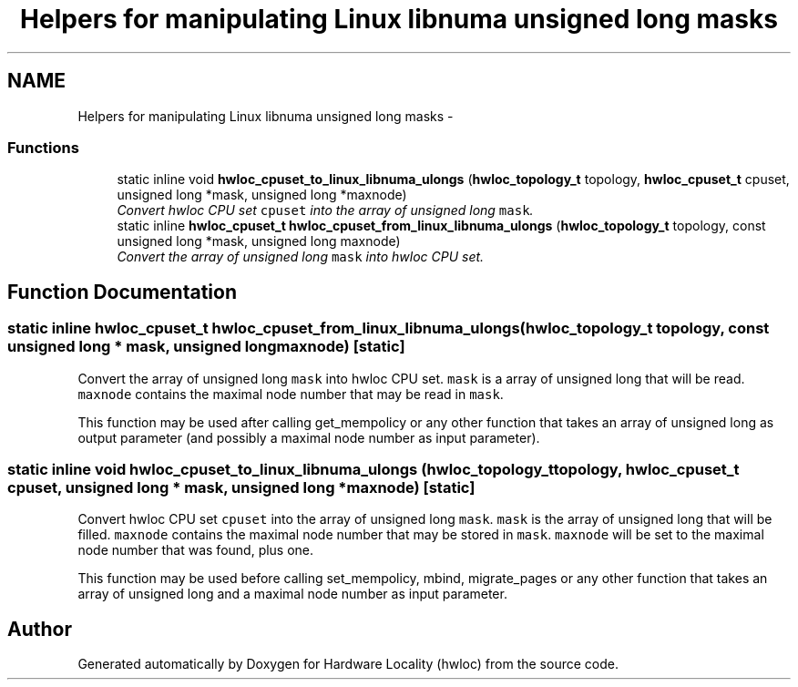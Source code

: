 .TH "Helpers for manipulating Linux libnuma unsigned long masks" 3 "24 Nov 2009" "Version 0.9.3rc1" "Hardware Locality (hwloc)" \" -*- nroff -*-
.ad l
.nh
.SH NAME
Helpers for manipulating Linux libnuma unsigned long masks \- 
.SS "Functions"

.in +1c
.ti -1c
.RI "static inline void \fBhwloc_cpuset_to_linux_libnuma_ulongs\fP (\fBhwloc_topology_t\fP topology, \fBhwloc_cpuset_t\fP cpuset, unsigned long *mask, unsigned long *maxnode)"
.br
.RI "\fIConvert hwloc CPU set \fCcpuset\fP into the array of unsigned long \fCmask\fP. \fP"
.ti -1c
.RI "static inline \fBhwloc_cpuset_t\fP \fBhwloc_cpuset_from_linux_libnuma_ulongs\fP (\fBhwloc_topology_t\fP topology, const unsigned long *mask, unsigned long maxnode)"
.br
.RI "\fIConvert the array of unsigned long \fCmask\fP into hwloc CPU set. \fP"
.in -1c
.SH "Function Documentation"
.PP 
.SS "static inline \fBhwloc_cpuset_t\fP hwloc_cpuset_from_linux_libnuma_ulongs (\fBhwloc_topology_t\fP topology, const unsigned long * mask, unsigned long maxnode)\fC [static]\fP"
.PP
Convert the array of unsigned long \fCmask\fP into hwloc CPU set. \fCmask\fP is a array of unsigned long that will be read. \fCmaxnode\fP contains the maximal node number that may be read in \fCmask\fP.
.PP
This function may be used after calling get_mempolicy or any other function that takes an array of unsigned long as output parameter (and possibly a maximal node number as input parameter). 
.SS "static inline void hwloc_cpuset_to_linux_libnuma_ulongs (\fBhwloc_topology_t\fP topology, \fBhwloc_cpuset_t\fP cpuset, unsigned long * mask, unsigned long * maxnode)\fC [static]\fP"
.PP
Convert hwloc CPU set \fCcpuset\fP into the array of unsigned long \fCmask\fP. \fCmask\fP is the array of unsigned long that will be filled. \fCmaxnode\fP contains the maximal node number that may be stored in \fCmask\fP. \fCmaxnode\fP will be set to the maximal node number that was found, plus one.
.PP
This function may be used before calling set_mempolicy, mbind, migrate_pages or any other function that takes an array of unsigned long and a maximal node number as input parameter. 
.SH "Author"
.PP 
Generated automatically by Doxygen for Hardware Locality (hwloc) from the source code.
